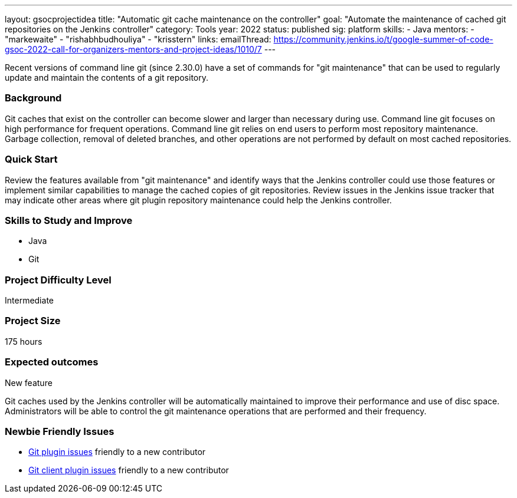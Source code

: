 ---
layout: gsocprojectidea
title: "Automatic git cache maintenance on the controller"
goal: "Automate the maintenance of cached git repositories on the Jenkins controller"
category: Tools
year: 2022
status: published
sig: platform
skills:
- Java
mentors:
- "markewaite"
- "rishabhbudhouliya"
- "krisstern"
links:
  emailThread: https://community.jenkins.io/t/google-summer-of-code-gsoc-2022-call-for-organizers-mentors-and-project-ideas/1010/7
---

Recent versions of command line git (since 2.30.0) have a set of commands for "git maintenance" that can be used to regularly update and maintain the contents of a git repository.

=== Background

Git caches that exist on the controller can become slower and larger than necessary during use.
Command line git focuses on high performance for frequent operations.
Command line git relies on end users to perform most repository maintenance.
Garbage collection, removal of deleted branches, and other operations are not performed by default on most cached repositories.

=== Quick Start

Review the features available from "git maintenance" and identify ways that the Jenkins controller could use those features or implement similar capabilities to manage the cached copies of git repositories.
Review issues in the Jenkins issue tracker that may indicate other areas where git plugin repository maintenance could help the Jenkins controller.

=== Skills to Study and Improve

* Java
* Git

=== Project Difficulty Level

Intermediate

=== Project Size

175 hours

=== Expected outcomes

New feature

Git caches used by the Jenkins controller will be automatically maintained to improve their performance and use of disc space.
Administrators will be able to control the git maintenance operations that are performed and their frequency.

=== Newbie Friendly Issues

* link:https://issues.jenkins.io/issues/?jql=labels%20%3D%20newbie-friendly%20AND%20status%20not%20in%20(Closed%2C%20Done%2C%20Resolved%2C%20%22Fixed%20but%20Unreleased%22)%20AND%20component%20%3D%20git-plugin%20AND%20project%20%3D%20JENKINS[Git plugin issues] friendly to a new contributor
* link:https://issues.jenkins.io/issues/?jql=labels%20%3D%20newbie-friendly%20AND%20status%20not%20in%20(Closed%2C%20Done%2C%20Resolved%2C%20%22Fixed%20but%20Unreleased%22)%20AND%20component%20%3D%20git-client-plugin%20AND%20project%20%3D%20JENKINS[Git client plugin issues] friendly to a new contributor
